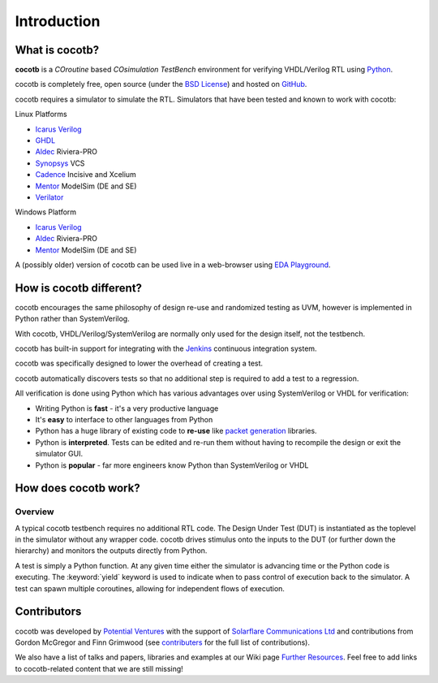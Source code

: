 ************
Introduction
************

What is cocotb?
===============

**cocotb** is a *COroutine* based *COsimulation* *TestBench* environment for verifying VHDL/Verilog RTL using `Python <https://www.python.org>`_.

cocotb is completely free, open source (under the `BSD License <https://en.wikipedia.org/wiki/BSD_licenses#3-clause_license_(%22BSD_License_2.0%22,_%22Revised_BSD_License%22,_%22New_BSD_License%22,_or_%22Modified_BSD_License%22)>`_) and hosted on `GitHub <https://github.com/cocotb/cocotb>`_.

cocotb requires a simulator to simulate the RTL. Simulators that have been tested and known to work with cocotb:

Linux Platforms

* `Icarus Verilog <http://iverilog.icarus.com/>`_
* `GHDL <https://ghdl.free.fr/>`_
* `Aldec <https://www.aldec.com/>`_ Riviera-PRO
* `Synopsys <https://www.synopsys.com/>`_ VCS
* `Cadence <https://www.cadence.com/>`_ Incisive and Xcelium
* `Mentor <https://www.mentor.com/>`_ ModelSim (DE and SE)
* `Verilator <https://verilator.com>`_

Windows Platform

* `Icarus Verilog <http://iverilog.icarus.com/>`_
* `Aldec <https://www.aldec.com/>`_ Riviera-PRO
* `Mentor <https://www.mentor.com/>`_ ModelSim (DE and SE)

A (possibly older) version of cocotb can be used live in a web-browser using `EDA Playground <https://www.edaplayground.com>`_.



How is cocotb different?
========================


cocotb encourages the same philosophy of design re-use and randomized testing as UVM, however is implemented in Python rather than SystemVerilog.

With cocotb, VHDL/Verilog/SystemVerilog are normally only used for the design itself, not the testbench.

cocotb has built-in support for integrating with the `Jenkins <https://jenkins.io/>`_ continuous integration system.

cocotb was specifically designed to lower the overhead of creating a test.

cocotb automatically discovers tests so that no additional step is required to add a test to a regression.

All verification is done using Python which has various advantages over using SystemVerilog or VHDL for verification:

* Writing Python is **fast** - it's a very productive language
* It's **easy** to interface to other languages from Python
* Python has a huge library of existing code to **re-use** like `packet generation <https://www.secdev.org/projects/scapy/>`_ libraries.
* Python is **interpreted**. Tests can be edited and re-run them without having to recompile the design or exit the simulator GUI.
* Python is **popular** - far more engineers know Python than SystemVerilog or VHDL


How does cocotb work?
=====================

Overview
--------

A typical cocotb testbench requires no additional RTL code.
The Design Under Test (DUT) is instantiated as the toplevel in the simulator without any wrapper code.
cocotb drives stimulus onto the inputs to the DUT (or further down the hierarchy) and monitors the outputs directly from Python.


.. image:: diagrams/svg/cocotb_overview.svg

A test is simply a Python function.
At any given time either the simulator is advancing time or the Python code is executing.
The :keyword:`yield` keyword is used to indicate when to pass control of execution back to the simulator.
A test can spawn multiple coroutines, allowing for independent flows of execution.


Contributors
============

.. spelling::
   McGregor
   Grimwood

cocotb was developed by `Potential Ventures <https://potential.ventures>`_ with the support of
`Solarflare Communications Ltd <https://www.solarflare.com/>`_
and contributions from Gordon McGregor and Finn Grimwood
(see `contributers <https://github.com/cocotb/cocotb/graphs/contributors>`_ for the full list of contributions).

We also have a list of talks and papers, libraries and examples at our Wiki page
`Further Resources <https://github.com/cocotb/cocotb/wiki/Further-Resources>`_.
Feel free to add links to cocotb-related content that we are still missing!
